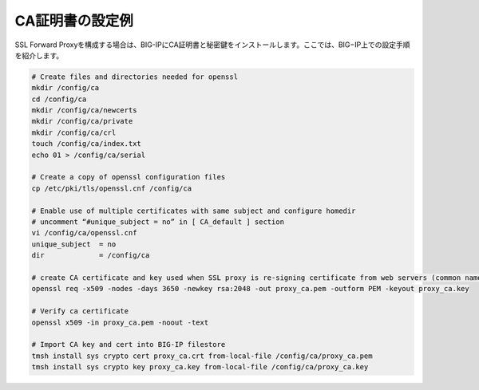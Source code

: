 CA証明書の設定例
===========================

SSL Forward Proxyを構成する場合は、BIG-IPにCA証明書と秘密鍵をインストールします。ここでは、BIG−IP上での設定手順を紹介します。

.. code-block:: bash

   # Create files and directories needed for openssl
   mkdir /config/ca
   cd /config/ca
   mkdir /config/ca/newcerts
   mkdir /config/ca/private
   mkdir /config/ca/crl
   touch /config/ca/index.txt
   echo 01 > /config/ca/serial
 
   # Create a copy of openssl configuration files 
   cp /etc/pki/tls/openssl.cnf /config/ca
 
   # Enable use of multiple certificates with same subject and configure homedir
   # uncomment “#unique_subject = no” in [ CA_default ] section 
   vi /config/ca/openssl.cnf
   unique_subject  = no   
   dir             = /config/ca
 
   # create CA certificate and key used when SSL proxy is re-signing certificate from web servers (common name proxy_ca.example.com))
   openssl req -x509 -nodes -days 3650 -newkey rsa:2048 -out proxy_ca.pem -outform PEM -keyout proxy_ca.key
 
   # Verify ca certificate
   openssl x509 -in proxy_ca.pem -noout -text
 
   # Import CA key and cert into BIG-IP filestore
   tmsh install sys crypto cert proxy_ca.crt from-local-file /config/ca/proxy_ca.pem
   tmsh install sys crypto key proxy_ca.key from-local-file /config/ca/proxy_ca.key

